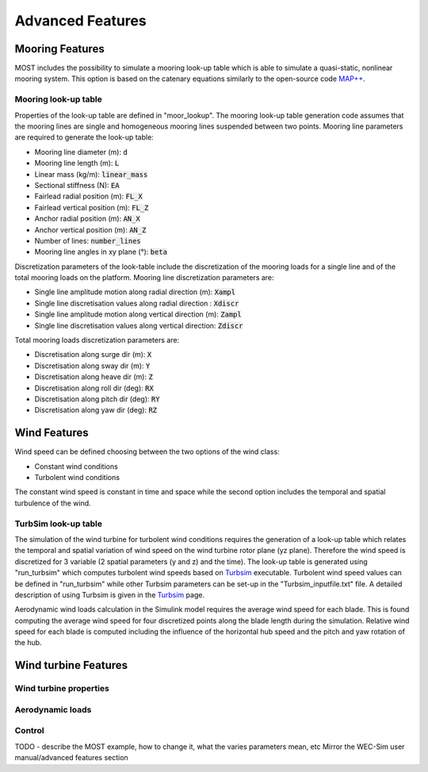 .. _most-advanced_features:

Advanced Features
=================

Mooring Features
-------------------

MOST includes the possibility to simulate a mooring look-up table which is able to simulate a quasi-static, nonlinear mooring system. 
This option is based on the catenary equations similarly to the open-source code `MAP++ <https://map-plus-plus.readthedocs.io/en/latest/>`_. 


Mooring look-up table
^^^^^^^^^^^^^^^

Properties of the look-up table are defined in "moor_lookup". The mooring look-up table generation code assumes that the mooring 
lines are single and homogeneous mooring lines suspended between two points. Mooring line parameters are required to generate the look-up table:

* Mooring line diameter (m): :code:`d` 
* Mooring line length (m): :code:`L` 
* Linear mass (kg/m): :code:`linear_mass` 
* Sectional stiffness (N): :code:`EA`   
* Fairlead radial position (m): :code:`FL_X` 
* Fairlead vertical position (m): :code:`FL_Z` 
* Anchor radial position (m): :code:`AN_X` 
* Anchor vertical position (m): :code:`AN_Z` 
* Number of lines: :code:`number_lines` 
* Mooring line angles in xy plane (°): :code:`beta` 

Discretization parameters of the look-table include the discretization of the mooring loads for a single line and of the total mooring loads on the platform.
Mooring line discretization parameters are:

* Single line amplitude motion along radial direction (m): :code:`Xampl` 
* Single line discretisation values along radial direction : :code:`Xdiscr` 
* Single line amplitude motion along vertical direction (m): :code:`Zampl` 
* Single line discretisation values along vertical direction: :code:`Zdiscr`   

Total mooring loads discretization parameters are:

* Discretisation along surge dir (m): :code:`X` 
* Discretisation along sway dir (m): :code:`Y` 
* Discretisation along heave dir (m): :code:`Z` 
* Discretisation along roll dir (deg): :code:`RX` 
* Discretisation along pitch dir (deg): :code:`RY` 
* Discretisation along yaw dir (deg): :code:`RZ`  

Wind Features
-------------------
Wind speed can be defined choosing between the two options of the wind class:

* Constant wind conditions
* Turbolent wind conditions

The constant wind speed is constant in time and space while the second option includes the temporal and spatial turbulence of the wind.

.. figure:: WindSpeedOptions.JPG
   :width: 50%

TurbSim look-up table
^^^^^^^^^^^^^^^
The simulation of the wind turbine for turbolent wind conditions requires the generation of a look-up table which relates the temporal 
and spatial variation of wind speed on the wind turbine rotor plane (yz plane). Therefore the wind speed is discretized for 3 variable (2 spatial parameters (y and z) and the time).
The look-up table is generated using "run_turbsim" which computes turbolent wind speeds based on `Turbsim <https://www.nrel.gov/wind/nwtc/turbsim.html>`_ executable. 
Turbolent wind speed values can be defined in "run_turbsim" while other Turbsim parameters can be set-up in the "Turbsim_inputfile.txt" file. A detailed description of using Turbsim 
is given in the `Turbsim <https://www.nrel.gov/wind/nwtc/turbsim.html>`_ page.

Aerodynamic wind loads calculation in the Simulink model requires the average wind speed for each blade. This is found computing the average wind speed for four discretized points along the blade length during the simulation. Relative wind speed for each blade is computed including the influence of the horizontal hub speed and the pitch and yaw rotation of the hub.

Wind turbine Features
-------------------


Wind turbine properties
^^^^^^^^^^^^^^^


Aerodynamic loads
^^^^^^^^^^^^^^^


Control
^^^^^^^^^^^^^^^


TODO - describe the MOST example, how to change it, what the varies parameters mean, etc
Mirror the WEC-Sim user manual/advanced features section
